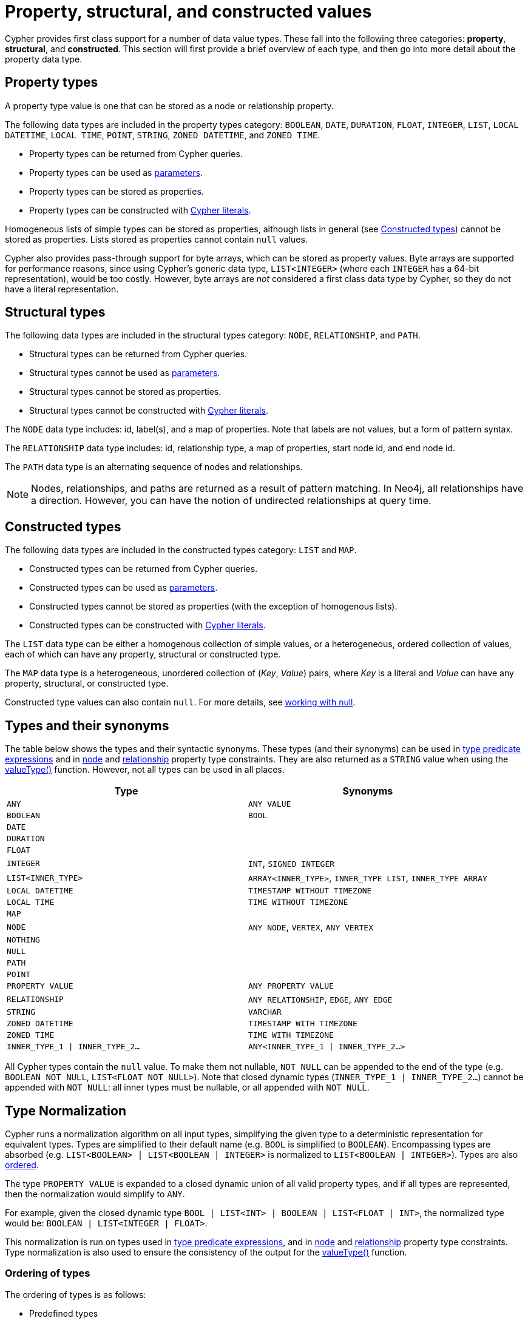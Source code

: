 [[cypher-values]]
= Property, structural, and constructed values
:description: This section provides an overview of the property, structural, and constructed data types supported by Cypher.
:page-aliases: values-and-types/property-structural-composite.adoc


Cypher provides first class support for a number of data value types.
These fall into the following three categories: *property*, *structural*, and *constructed*.
This section will first provide a brief overview of each type, and then go into more detail about the property data type. 

== Property types

A property type value is one that can be stored as a node or relationship property.

The following data types are included in the property types category: `BOOLEAN`, `DATE`, `DURATION`, `FLOAT`, `INTEGER`, `LIST`, `LOCAL DATETIME`, `LOCAL TIME`, `POINT`, `STRING`, `ZONED DATETIME`, and `ZONED TIME`.

* Property types can be returned from Cypher queries.
* Property types can be used as xref::syntax/parameters.adoc[parameters].
* Property types can be stored as properties.
* Property types can be constructed with xref::syntax/expressions.adoc[Cypher literals].

Homogeneous lists of simple types can be stored as properties, although lists in general (see xref::values-and-types/property-structural-constructed.adoc#constructed-types[Constructed types]) cannot be stored as properties.
Lists stored as properties cannot contain `null` values.

Cypher also provides pass-through support for byte arrays, which can be stored as property values.
Byte arrays are supported for performance reasons, since using Cypher's generic data type, `LIST<INTEGER>` (where each `INTEGER` has a 64-bit representation), would be too costly.
However, byte arrays are _not_ considered a first class data type by Cypher, so they do not have a literal representation.


[[structural-types]]
== Structural types

The following data types are included in the structural types category: `NODE`, `RELATIONSHIP`, and `PATH`.

* Structural types can be returned from Cypher queries.
* Structural types cannot be used as xref::syntax/parameters.adoc[parameters].
* Structural types cannot be stored as properties.
* Structural types cannot be constructed with xref::syntax/expressions.adoc[Cypher literals].

The `NODE` data type includes: id, label(s), and a map of properties.
Note that labels are not values, but a form of pattern syntax. 

The `RELATIONSHIP` data type includes: id, relationship type, a map of properties, start node id, and end node id.

The `PATH` data type is an alternating sequence of nodes and relationships.

[NOTE]
====
Nodes, relationships, and paths are returned as a result of pattern matching.
In Neo4j, all relationships have a direction.
However, you can have the notion of undirected relationships at query time.
====

[[constructed-types]]
== Constructed types

The following data types are included in the constructed types category: `LIST` and `MAP`.

* Constructed types can be returned from Cypher queries.
* Constructed types can be used as xref::syntax/parameters.adoc[parameters].
* Constructed types cannot be stored as properties (with the exception of homogenous lists).
* Constructed types can be constructed with xref::syntax/expressions.adoc[Cypher literals].

The `LIST` data type can be either a homogenous collection of simple values, or a heterogeneous, ordered collection of values, each of which can have any property, structural or constructed type.

The `MAP` data type is a heterogeneous, unordered collection of (_Key_, _Value_) pairs, where _Key_ is a literal and  _Value_ can have any property, structural, or constructed type.

Constructed type values can also contain `null`.
For more details, see xref::values-and-types/working-with-null.adoc[working with null].

[[types-synonyms]]
== Types and their synonyms

The table below shows the types and their syntactic synonyms.
These types (and their synonyms) can be used in xref::syntax/expressions.adoc#type-predicate-expressions[type predicate expressions] and in xref::constraints/examples.adoc#constraints-examples-node-property-type[node] and xref::constraints/examples.adoc#constraints-examples-relationship-property-type[relationship] property type constraints.
They are also returned as a `STRING` value when using the xref::functions/scalar.adoc#functions-valueType[valueType()] function.
However, not all types can be used in all places.

[.synonyms, opts="header", cols="2a,2a"]
|===
| Type | Synonyms
| `ANY` | `ANY VALUE`
| `BOOLEAN` | `BOOL`
| `DATE` |
| `DURATION` |
| `FLOAT` |
| `INTEGER` | `INT`, `SIGNED INTEGER`
| `LIST<INNER_TYPE>` | `ARRAY<INNER_TYPE>`, `INNER_TYPE LIST`, `INNER_TYPE ARRAY`
| `LOCAL DATETIME` | `TIMESTAMP WITHOUT TIMEZONE`
| `LOCAL TIME` | `TIME WITHOUT TIMEZONE`
| `MAP` |
| `NODE` | `ANY NODE`, `VERTEX`, `ANY VERTEX`
| `NOTHING` |
| `NULL` |
| `PATH` |
| `POINT` |
| `PROPERTY VALUE` | `ANY PROPERTY VALUE`
| `RELATIONSHIP` | `ANY RELATIONSHIP`, `EDGE`, `ANY EDGE`
| `STRING` | `VARCHAR`
| `ZONED DATETIME` | `TIMESTAMP WITH TIMEZONE`
| `ZONED TIME` | `TIME WITH TIMEZONE`
| `INNER_TYPE_1 \| INNER_TYPE_2...` | `ANY<INNER_TYPE_1 \| INNER_TYPE_2...>`
|===

All Cypher types contain the `null` value. To make them not nullable, `NOT NULL` can be appended to the end of the type (e.g. `BOOLEAN NOT NULL`, `LIST<FLOAT NOT NULL>`).
Note that closed dynamic types (`INNER_TYPE_1 | INNER_TYPE_2...`) cannot be appended with `NOT NULL`: all inner types must be nullable, or all appended with `NOT NULL`.

[[type-normalization]]
== Type Normalization

Cypher runs a normalization algorithm on all input types, simplifying the given type to a deterministic representation for equivalent types.
Types are simplified to their default name (e.g. `BOOL` is simplified to `BOOLEAN`).
Encompassing types are absorbed (e.g. `LIST<BOOLEAN> | LIST<BOOLEAN | INTEGER>` is normalized to `LIST<BOOLEAN | INTEGER>`).
Types are also xref:values-and-types/property-structural-constructed.adoc#ordering-of-types[ordered].

The type `PROPERTY VALUE` is expanded to a closed dynamic union of all valid property types, and if all types are represented, then the normalization would simplify to `ANY`.

For example, given the closed dynamic type `BOOL | LIST<INT> | BOOLEAN | LIST<FLOAT | INT>`, the normalized type would be: `BOOLEAN | LIST<INTEGER | FLOAT>`.

This normalization is run on types used in xref::syntax/expressions.adoc#type-predicate-expressions[type predicate expressions], and in xref::constraints/examples.adoc#constraints-examples-node-property-type[node] and xref::constraints/examples.adoc#constraints-examples-relationship-property-type[relationship] property type constraints.
Type normalization is also used to ensure the consistency of the output for the xref::functions/scalar.adoc#functions-valueType[valueType()] function.

[[ordering-of-types]]
=== Ordering of types
The ordering of types is as follows:

    *  Predefined types
    ** `NOTHING`
    ** `NULL`
    ** `BOOLEAN`
    ** `STRING`
    ** `INTEGER`
    ** `FLOAT`
    ** `DATE`
    ** `LOCAL TIME`
    ** `ZONED TIME`
    ** `LOCAL DATETIME`
    ** `ZONED DATETIME`
    ** `DURATION`
    ** `POINT`
    ** `NODE`
    ** `RELATIONSHIP`
    * Constructed types
    ** `MAP`
    ** `LIST<INNER_TYPE>` (ordered by the inner type)
    ** `PATH`
    * Dynamic union types
    ** `INNER_TYPE_1 \| INNER_TYPE_2...` (ordered by specific rules for closed dynamic union type)
    ** `ANY`

Subtypes are always ordered before any enclosing types (e.g. `LIST<INTEGER>` is ordered before `LIST<INTEGER | FLOAT>`).
This also means that the `NOT NULL` variants of each type comes before the nullable variant.

The order between two closed dynamic unions `A` and `B` is determined as followed:

    * If `A` has fewer inner types than `B`, `A` is ordered first.
    * If `A` and `B` have the same number of inner types, they are ordered according to the order of the first inner type that differ (lexicographic order).

The resulting order is deterministic.

== Property type details

The below table provides more detailed information about the various property types that Cypher supports. 
Note that Cypher types are implemented using Java, and that below table references Java value constants. 

[.types, opts="header", cols="2,2,2,1"]
|===
| Type | Min. value | Max. value | Precision

| `BOOLEAN`
| `False`
| `True`
| -

| `DATE`
| `-999_999_999-01-01`
| `+999_999_999-12-31`
| Days

| `DURATION`
| `P-292471208677Y-6M-15DT-15H-36M-32S`
| `P292471208677Y6M15DT15H36M32.999999999S`
| Nanoseconds

| `FLOAT`
| `Double.MIN_VALUE` footnote:[The minimum value represents the minimum positive value of a `FLOAT`, i.e. the closest value to zero.
It is also possible to have a negative float.]
| `Double.MAX_VALUE`
| 64 bit

| `INTEGER`
| `Long.MIN_VALUE`
| `Long.MAX_VALUE`
| 64 bit

| `LOCAL DATETIME`
| `-999_999_999-01-01T00:00:00`
| `+999_999_999-12-31T23:59:59.999999999`
| Nanoseconds

| `LOCAL TIME`
| `00:00:00`
| `23:59:59.999999999`
| Nanoseconds

| `POINT`
| *Cartesian*: (`-Double.MAX_VALUE`, `-Double.MAX_VALUE`)

*Cartesian_3D*: (`-Double.MAX_VALUE`, `-Double.MAX_VALUE`, `-Double.MAX_VALUE`)

*WGS_84*: (`-180`, `-90`)

*WGS_84_3D*: (`-180`, `-90`, `-Double.MAX_VALUE`)

| *Cartesian*: (`Double.MAX_VALUE`, `Double.MAX_VALUE`)

*Cartesian_3D*: (`Double.MAX_VALUE`, `Double.MAX_VALUE`, `Double.MAX_VALUE`)

*WGS_84*: (`180`, `90`)

*WGS_84_3D*: (`180`, `90`, `Double.MAX_VALUE`)

| The precision of each coordinate of the `POINT` is 64 bit as they are floats.

| `STRING`
| -
| -
| -

| `ZONED DATETIME`
| `-999_999_999-01-01T00:00:00+18:00`
| `+999_999_999-12-31T23:59:59.999999999-18:00`
| Nanoseconds

| `ZONED TIME`
| `00:00:00+18:00`
| `23:59:59.999999999-18:00`
| Nanoseconds
|===

=== Java value details

[.values, opts="header", width=75%, cols="1,3"]
|===
| Name | Value

| `Double.MAX_VALUE`
| 1.7976931348623157e+308 

| `Double.MIN_VALUE` 
| 4.9e-324 

| `Long.MAX_VALUE` 
| 2^63-1 

| `Long.MIN_VALUE`
| -2^63 
|===

